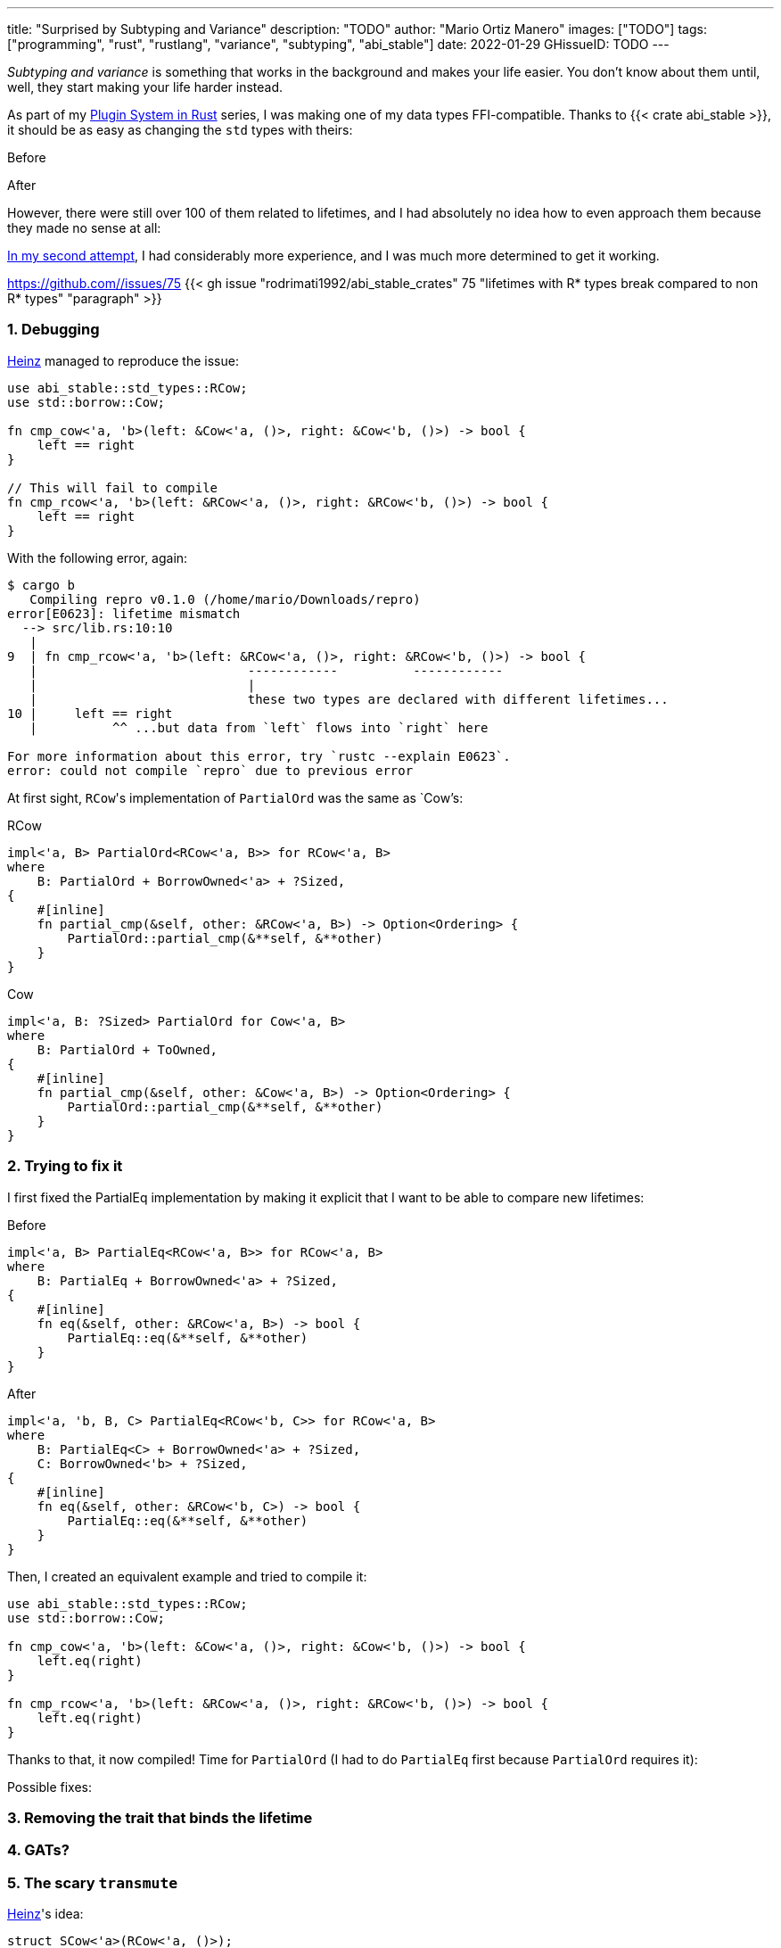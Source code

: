 ---
title: "Surprised by Subtyping and Variance"
description: "TODO"
author: "Mario Ortiz Manero"
images: ["TODO"]
tags: ["programming", "rust", "rustlang", "variance", "subtyping", "abi_stable"]
date: 2022-01-29
GHissueID: TODO
---

:sectnums:
:stem: latexmath

:repr-c: pass:quotes[`#[repr\(C)]`]
:repr-rust: pass:quotes[`#[repr(Rust)]`]
:work: pass:quotes["`just make it work`"]
:heinz: https://twitter.com/heinz_gies/:[Heinz]

// Sources:
// https://doc.rust-lang.org/nomicon/subtyping.html
// https://lcnr.de/blog/diving-deep-implied-bounds-and-variance/

_Subtyping and variance_ is something that works in the background and makes
your life easier. You don't know about them until, well, they start making your
life harder instead.

As part of my https://nullderef.com/series/rust-plugins/[Plugin System in Rust]
series, I was making one of my data types FFI-compatible. Thanks to {{< crate
abi_stable >}}, it should be as easy as changing the `std` types with theirs:

.Before
[source, rust]
----
----

.After
[source, rust]
----
----

However, there were still over 100 of them related to lifetimes, and I had
absolutely no idea how to even approach them because they made no sense at all:

// TODO picture

https://github.com/marioortizmanero/tremor-runtime/pull/11[In my second
attempt], I had considerably more experience, and I was much more determined to
get it working.

[.text-center]
https://github.com//issues/75
{{< gh issue "rodrimati1992/abi_stable_crates" 75 "lifetimes with R* types break compared to non R* types" "paragraph" >}}

=== Debugging

{heinz} managed to reproduce the issue:

[source, rust]
----
use abi_stable::std_types::RCow;
use std::borrow::Cow;

fn cmp_cow<'a, 'b>(left: &Cow<'a, ()>, right: &Cow<'b, ()>) -> bool {
    left == right
}

// This will fail to compile
fn cmp_rcow<'a, 'b>(left: &RCow<'a, ()>, right: &RCow<'b, ()>) -> bool {
    left == right
}
----

With the following error, again:

[source]
----
$ cargo b
   Compiling repro v0.1.0 (/home/mario/Downloads/repro)
error[E0623]: lifetime mismatch
  --> src/lib.rs:10:10
   |
9  | fn cmp_rcow<'a, 'b>(left: &RCow<'a, ()>, right: &RCow<'b, ()>) -> bool {
   |                            ------------          ------------
   |                            |
   |                            these two types are declared with different lifetimes...
10 |     left == right
   |          ^^ ...but data from `left` flows into `right` here

For more information about this error, try `rustc --explain E0623`.
error: could not compile `repro` due to previous error
----

At first sight, ``RCow``'s implementation of `PartialOrd` was the same as
`Cow`'s:

.RCow
[source, rust]
----
impl<'a, B> PartialOrd<RCow<'a, B>> for RCow<'a, B>
where
    B: PartialOrd + BorrowOwned<'a> + ?Sized,
{
    #[inline]
    fn partial_cmp(&self, other: &RCow<'a, B>) -> Option<Ordering> {
        PartialOrd::partial_cmp(&**self, &**other)
    }
}
----

.Cow
[source, rust]
----
impl<'a, B: ?Sized> PartialOrd for Cow<'a, B>
where
    B: PartialOrd + ToOwned,
{
    #[inline]
    fn partial_cmp(&self, other: &Cow<'a, B>) -> Option<Ordering> {
        PartialOrd::partial_cmp(&**self, &**other)
    }
}
----

=== Trying to fix it

I first fixed the PartialEq implementation by making it explicit that I want to
be able to compare new lifetimes:

.Before
[source, rust]
----
impl<'a, B> PartialEq<RCow<'a, B>> for RCow<'a, B>
where
    B: PartialEq + BorrowOwned<'a> + ?Sized,
{
    #[inline]
    fn eq(&self, other: &RCow<'a, B>) -> bool {
        PartialEq::eq(&**self, &**other)
    }
}
----

.After
[source, rust]
----
impl<'a, 'b, B, C> PartialEq<RCow<'b, C>> for RCow<'a, B>
where
    B: PartialEq<C> + BorrowOwned<'a> + ?Sized,
    C: BorrowOwned<'b> + ?Sized,
{
    #[inline]
    fn eq(&self, other: &RCow<'b, C>) -> bool {
        PartialEq::eq(&**self, &**other)
    }
}
----

Then, I created an equivalent example and tried to compile it:

[source, rust]
----
use abi_stable::std_types::RCow;
use std::borrow::Cow;

fn cmp_cow<'a, 'b>(left: &Cow<'a, ()>, right: &Cow<'b, ()>) -> bool {
    left.eq(right)
}

fn cmp_rcow<'a, 'b>(left: &RCow<'a, ()>, right: &RCow<'b, ()>) -> bool {
    left.eq(right)
}
----

Thanks to that, it now compiled! Time for `PartialOrd` (I had to do `PartialEq`
first because `PartialOrd` requires it):

[source, rust]
----
----

Possible fixes:

=== Removing the trait that binds the lifetime
=== GATs?
=== The scary `transmute`

{heinz}'s idea:

[source, rust]
----
struct SCow<'a>(RCow<'a, ()>);
impl<'a, 'b> PartialEq<SCow<'a>> for SCow<'b> {
    fn eq(&self, other: &SCow<'a>) -> bool {
        unsafe {
            let other0: &RCow<'b, ()> = std::mem::transmute(&other.0);
            &self.0 == other0
        }
    }
}
----

This will actually work now:

[source, rust]
----
fn cmp_cow<'a, 'b>(left: &Cow<'a, ()>, right: &Cow<'b, ()>) -> bool {
    left == right
}
fn cmp_scow<'a, 'b>(left: &SCow<'a>, right: &SCow<'b>) -> bool {
    left == right
}
----

=== Conclusion

I would honestly say that the fact it took me so long to realize the error is
Rust's fault. There were no indications in the errors about variance. I
understand that there were 
